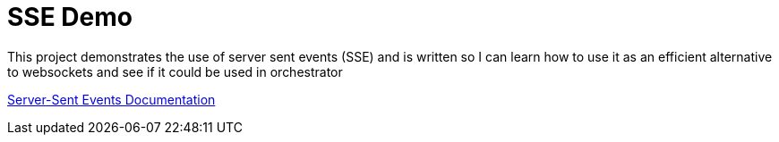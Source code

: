 = SSE Demo

This project demonstrates the use of server sent events (SSE) and is written so I can learn how to use it as an efficient alternative to websockets and see if it could be used in orchestrator

https://developer.mozilla.org/en-US/docs/Web/API/Server-sent_events/Using_server-sent_events[Server-Sent Events Documentation]
